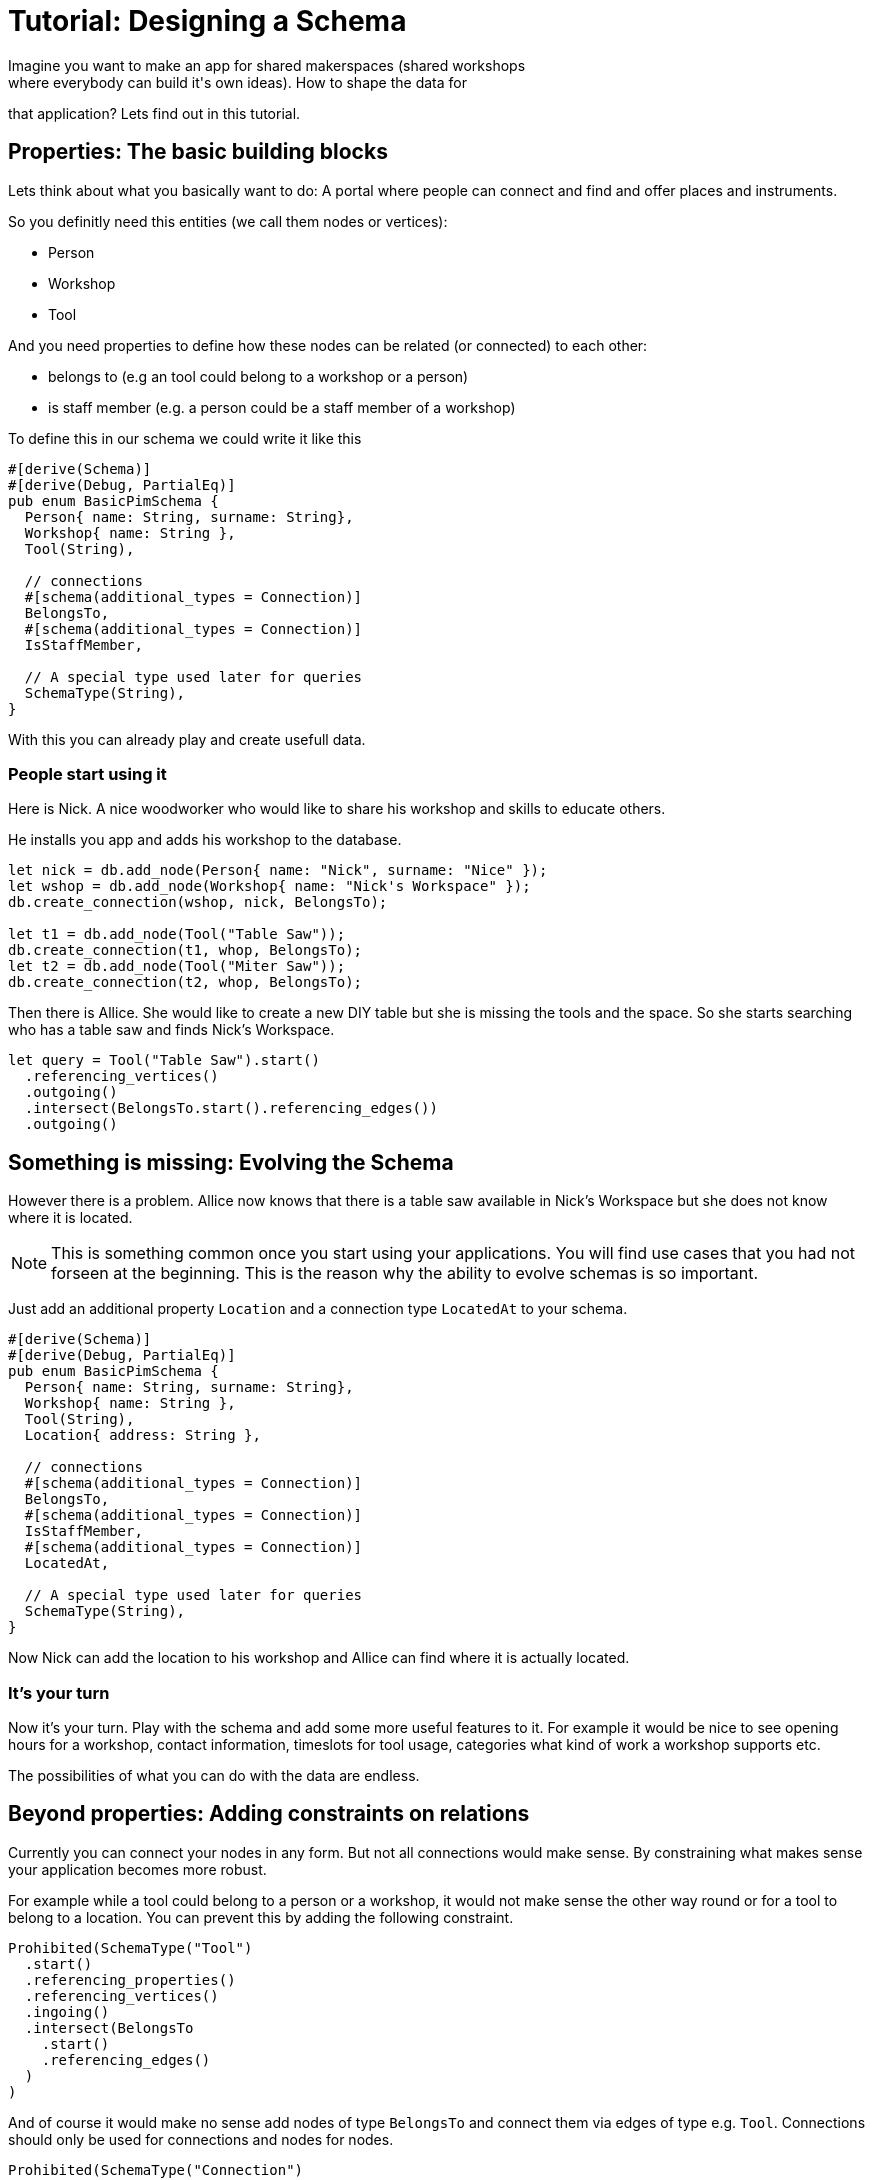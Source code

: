 = Tutorial: Designing a Schema
Imagine you want to make an app for shared makerspaces (shared workshops
where everybody can build it's own ideas). How to shape the data for
that application? Lets find out in this tutorial.

== Properties: The basic building blocks
Lets think about what you basically want to do: A portal where people
can connect and find and offer places and instruments.

So you definitly need this entities (we call them nodes or vertices):

* Person
* Workshop
* Tool

And you need properties to define how these nodes can be related (or
connected) to each other:

* belongs to (e.g an tool could belong to a workshop or a person)
* is staff member (e.g. a person could be a staff member of a workshop)

To define this in our schema we could write it like this

[[basic_schema]]
[source, rust]
----
#[derive(Schema)]
#[derive(Debug, PartialEq)]
pub enum BasicPimSchema {
  Person{ name: String, surname: String},
  Workshop{ name: String },
  Tool(String),

  // connections
  #[schema(additional_types = Connection)]
  BelongsTo,
  #[schema(additional_types = Connection)]
  IsStaffMember,

  // A special type used later for queries
  SchemaType(String),
}
----

With this you can already play and create usefull data.

=== People start using it
Here is Nick. A nice woodworker who would like to share his workshop
and skills to educate others.

He installs you app and adds his workshop to the database.

[source, rust]
----
let nick = db.add_node(Person{ name: "Nick", surname: "Nice" });
let wshop = db.add_node(Workshop{ name: "Nick's Workspace" });
db.create_connection(wshop, nick, BelongsTo);

let t1 = db.add_node(Tool("Table Saw"));
db.create_connection(t1, whop, BelongsTo);
let t2 = db.add_node(Tool("Miter Saw"));
db.create_connection(t2, whop, BelongsTo);
----

Then there is Allice. She would like to create a new DIY table but she
is missing the tools and the space. So she starts searching who has a
table saw and finds Nick's Workspace.

[source, rust]
----
let query = Tool("Table Saw").start()
  .referencing_vertices()
  .outgoing()
  .intersect(BelongsTo.start().referencing_edges())
  .outgoing()
----

== Something is missing: Evolving the Schema
However there is a problem. Allice now knows that there is a table saw
available in Nick's Workspace but she does not know where it is located.

[NOTE]
====
This is something common once you start using your applications. You
will find use cases that you had not forseen at the beginning. This is
the reason why the ability to evolve schemas is so important.
====

Just add an additional property `Location` and a connection type
`LocatedAt` to your schema.

[[enhanced_schema]]
[source, rust, highlight=7,14..15]
----
#[derive(Schema)]
#[derive(Debug, PartialEq)]
pub enum BasicPimSchema {
  Person{ name: String, surname: String},
  Workshop{ name: String },
  Tool(String),
  Location{ address: String },

  // connections
  #[schema(additional_types = Connection)]
  BelongsTo,
  #[schema(additional_types = Connection)]
  IsStaffMember,
  #[schema(additional_types = Connection)]
  LocatedAt,

  // A special type used later for queries
  SchemaType(String),
}
----

Now Nick can add the location to his workshop and Allice can find where
it is actually located.

=== It's your turn
Now it's your turn. Play with the schema and add some more useful
features to it. For example it would be nice to see opening hours for a
workshop, contact information, timeslots for tool usage, categories what
kind of work a workshop supports etc.

The possibilities of what you can do with the data are endless.

== Beyond properties: Adding constraints on relations
Currently you can connect your nodes in any form. But not all
connections would make sense. By constraining what makes sense your
application becomes more robust.

For example while a tool could belong to a person or a workshop, it
would not make sense the other way round or for a tool to belong to a
location. You can prevent this by adding the following constraint.

[source, rust]
----
Prohibited(SchemaType("Tool")
  .start()
  .referencing_properties()
  .referencing_vertices()
  .ingoing()
  .intersect(BelongsTo
    .start()
    .referencing_edges()
  )
)
----

And of course it would make no sense add nodes of type `BelongsTo` and
connect them via edges of type e.g. `Tool`. Connections should only be
used for connections and nodes for nodes.

[source, rust]
----
Prohibited(SchemaType("Connection")
  .start()
  .referencing_properties()
  .referencing_vertices()
)
----

== Spoilt for Choice: It's a game of tradeoffs
The schema we have is still relativly simple. However there are already
a lot of things we could have done differently. For example instead
of adding the location as another node type we could have modified
the workshop type to something like `Workshop{ name: String, adress:
String }`. Both options have pros and cons that will be connected with
the use cases that arise. Searching for a location or for a shop could
become easier when both are seperate entities. On the other hand having
everything split up into the most basic enties can become too flexible
so that things become harder to control and understand.

Don't chase for the perfect schema. It's impossible. Things will always
need to be adapted once your understanding of the domain and it's use
cases grows. And the domain itself will change.

Instead learn to evolve and adapt your schemas once your understanding
of the domain deepens (btw the best way to get to a really good schema
soon is not thinking hard, but putting your current schema into real
use. Playing with it. And then improving it).

Learning to evolve schemas is hard. Here are a few things to keep in
mind.

=== Not all of the data is under your control
Once your application becomes useful, people will use it to store data
in it. When you evolve your schema, maybe it's not compatible with the
data already stored in the database.

As a rule of thumb you should NEVER break the data of your users. The
reason why they are using your application is that very data. It's what
makes it precious to them.

Instead version your data schemas (and your data, so that you can find
out which schema version it is compatible with). Then write a migration
for every version to the next one and test those migrations very
carefully.

Especially when the amount of data in your db grows and the db is used
24/7 not all of your data on disk will be of the same version. Make
sure that you can work with both versions while a migration is running.
A similar situation arises when there are multiple installations of
a database (e.g. with open source applications, or when you have
installations for different customers). You can never know which version
the data on disk will have, so be prepared to start a migration if
needed.

TODO Tutorial example of how to write a schema migration for data on disk


